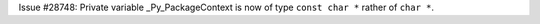 Issue #28748: Private variable _Py_PackageContext is now of type ``const char *``
rather of ``char *``.